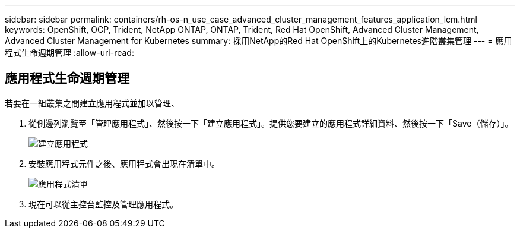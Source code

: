 ---
sidebar: sidebar 
permalink: containers/rh-os-n_use_case_advanced_cluster_management_features_application_lcm.html 
keywords: OpenShift, OCP, Trident, NetApp ONTAP, ONTAP, Trident, Red Hat OpenShift, Advanced Cluster Management, Advanced Cluster Management for Kubernetes 
summary: 採用NetApp的Red Hat OpenShift上的Kubernetes進階叢集管理 
---
= 應用程式生命週期管理
:allow-uri-read: 




== 應用程式生命週期管理

[role="lead"]
若要在一組叢集之間建立應用程式並加以管理、

. 從側邊列瀏覽至「管理應用程式」、然後按一下「建立應用程式」。提供您要建立的應用程式詳細資料、然後按一下「Save（儲存）」。
+
image:redhat_openshift_image78.jpg["建立應用程式"]

. 安裝應用程式元件之後、應用程式會出現在清單中。
+
image:redhat_openshift_image79.jpg["應用程式清單"]

. 現在可以從主控台監控及管理應用程式。

